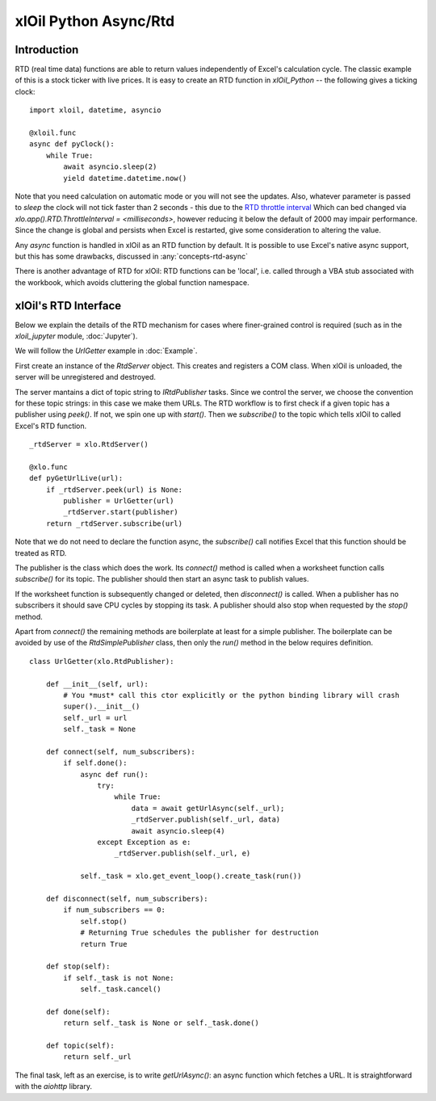 ======================
xlOil Python Async/Rtd
======================

Introduction
------------

RTD (real time data) functions are able to return values independently of Excel's  calculation
cycle. The classic example of this is a stock ticker with live prices.  It is easy to create
an RTD function in *xlOil_Python* -- the following gives a ticking clock:

::

    import xloil, datetime, asyncio

    @xloil.func
    async def pyClock():
        while True:
            await asyncio.sleep(2)
            yield datetime.datetime.now()

Note that you need calculation on automatic mode or you will not see the updates. Also,
whatever parameter is passed to `sleep` the clock will not tick faster than 2 seconds - this due 
to the `RTD throttle interval <https://docs.microsoft.com/en-us/previous-versions/office/developer/office-xp/aa140060(v=office.10)>`_
Which can bed changed via `xlo.app().RTD.ThrottleInterval = <milliseconds>`, however 
reducing it below the default of 2000 may impair performance.  Since the change is global and
persists when Excel is restarted, give some consideration to altering the value.

Any `async` function is handled in xlOil as an RTD function by default.  It is possible to 
use Excel's native async support, but this has some drawbacks, discussed in :any:`concepts-rtd-async`

There is another advantage of RTD for xlOil: RTD functions can be 'local', i.e. called through a 
VBA stub associated with the workbook, which avoids cluttering the global function namespace.


xlOil's RTD Interface
---------------------

Below we explain the details of the RTD mechanism for cases where finer-grained control is
required (such as in the `xloil_jupyter` module, :doc:`Jupyter`).

We will follow the *UrlGetter* example in :doc:`Example`.

First create an instance of the `RtdServer` object. This creates and registers a COM class.
When xlOil is unloaded, the server will be unregistered and destroyed.

The server mantains a dict of topic string to `IRtdPublisher` tasks. Since we control the 
server, we choose the convention for these topic strings: in this case we make them URLs. 
The RTD workflow is to first check if a given topic has a publisher using `peek()`. If not, 
we spin one up with `start()`. Then we `subscribe()` to the topic which tells xlOil to called
Excel's RTD function.

:: 

    _rtdServer = xlo.RtdServer()

    @xlo.func
    def pyGetUrlLive(url):
        if _rtdServer.peek(url) is None:
            publisher = UrlGetter(url)
            _rtdServer.start(publisher)
        return _rtdServer.subscribe(url)

Note that we do not need to declare the function async, the `subscribe()` call notifies Excel
that this function should be treated as RTD.

The publisher is the class which does the work. Its `connect()` method is called when a 
worksheet function calls `subscribe()` for its topic.  The publisher should then start
an async task to publish values.

If the worksheet function is subsequently changed or deleted, then `disconnect()` is called. 
When a publisher has no subscribers it should save CPU cycles by stopping its task.  A 
publisher should also stop when requested by the `stop()` method.

Apart from `connect()` the remaining methods are boilerplate at least for a simple publisher.
The boilerplate can be avoided by use of the `RtdSimplePublisher` class, then only the
`run()` method in the below requires definition. 

::

    class UrlGetter(xlo.RtdPublisher):

        def __init__(self, url):
            # You *must* call this ctor explicitly or the python binding library will crash
            super().__init__()  
            self._url = url
            self._task = None
           
        def connect(self, num_subscribers):
            if self.done():
                async def run():
                    try:
                        while True:
                            data = await getUrlAsync(self._url);
                            _rtdServer.publish(self._url, data)
                            await asyncio.sleep(4)                     
                    except Exception as e:
                        _rtdServer.publish(self._url, e)
                        
                self._task = xlo.get_event_loop().create_task(run())
                
        def disconnect(self, num_subscribers):
            if num_subscribers == 0:
                self.stop()
                # Returning True schedules the publisher for destruction
                return True 
                
        def stop(self):
            if self._task is not None: 
                self._task.cancel()
        
        def done(self):
            return self._task is None or self._task.done()
            
        def topic(self):
            return self._url

The final task, left as an exercise, is to write `getUrlAsync()`: an async function which 
fetches a URL.  It is straightforward with the `aiohttp` library.
